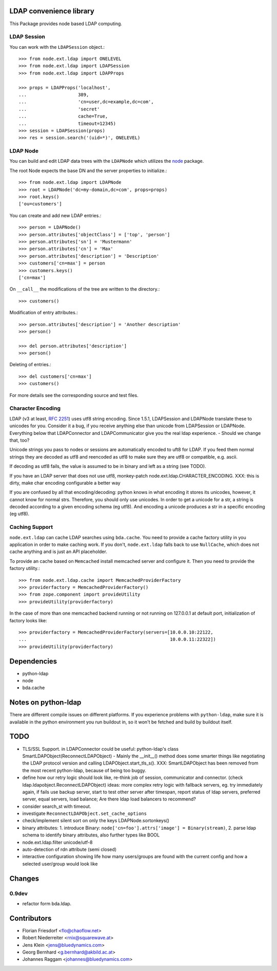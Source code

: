 LDAP convenience library
========================

This Package provides node based LDAP computing. 


LDAP Session
------------

You can work with the ``LDAPSession`` object.::

    >>> from node.ext.ldap import ONELEVEL
    >>> from node.ext.ldap import LDAPSession
    >>> from node.ext.ldap import LDAPProps
    
    >>> props = LDAPProps('localhost',
    ...                   389,
    ...                   'cn=user,dc=example,dc=com',
    ...                   'secret'
    ...                   cache=True,
    ...                   timeout=12345)
    >>> session = LDAPSession(props)
    >>> res = session.search('(uid=*)', ONELEVEL)


LDAP Node
---------

You can build and edit LDAP data trees with the ``LDAPNode`` which utilizes the
`node <http://pypi.python.org/pypi/node>`_ package.

The root Node expects the base DN and the server properties to initialize.::

    >>> from node.ext.ldap import LDAPNode
    >>> root = LDAPNode('dc=my-domain,dc=com', props=props)
    >>> root.keys()
    ['ou=customers']

You can create and add new LDAP entries.::

    >>> person = LDAPNode()
    >>> person.attributes['objectClass'] = ['top', 'person']
    >>> person.attributes['sn'] = 'Mustermann'
    >>> person.attributes['cn'] = 'Max'
    >>> person.attributes['description'] = 'Description'
    >>> customers['cn=max'] = person
    >>> customers.keys()
    ['cn=max']

On ``__call__`` the modifications of the tree are written to the directory.::

    >>> customers()

Modification of entry attributes.::

    >>> person.attributes['description'] = 'Another description'
    >>> person()
    
    >>> del person.attributes['description']
    >>> person()

Deleting of entries.::

    >>> del customers['cn=max']
    >>> customers()

For more details see the corresponding source and test files.


Character Encoding
------------------

LDAP (v3 at least, `RFC 2251`_) uses utf8 string encoding. Since 1.5.1,
LDAPSession and LDAPNode translate these to unicodes for you. Consider it a
bug, if you receive anything else than unicode from LDAPSession or LDAPNode.
Everything below that LDAPConnector and LDAPCommunicator give you the real ldap
experience. - Should we change that, too?

Unicode strings you pass to nodes or sessions are automatically encoded to uft8
for LDAP. If you feed them normal strings they are decoded as utf8 and
reencoded as utf8 to make sure they are utf8 or compatible, e.g. ascii.

If decoding as utf8 fails, the value is assumed to be in binary and left as a
string (see TODO).

If you have an LDAP server that does not use utf8, monkey-patch
node.ext.ldap.CHARACTER_ENCODING.
XXX: this is dirty, make char encoding configurable a better way

If you are confused by all that encoding/decoding: python knows in what
encoding it stores its unicodes, however, it cannot know for normal strs.
Therefore, you should only use unicodes. In order to get a unicode for a str, a
string is decoded according to a given encoding schema (eg utf8). And encoding
a unicode produces a str in a specific encoding (eg utf8).

.. _`RFC 2251`: http://www.ietf.org/rfc/rfc2251.txt


Caching Support
---------------

``node.ext.ldap`` can cache LDAP searches using ``bda.cache``. You need 
to provide a cache factory utility in you application in order to make caching
work. If you don't, ``node.ext.ldap`` falls back to use ``NullCache``, which
does not cache anything and is just an API placeholder. 

To provide an cache based on ``Memcached`` install memcached server and
configure it. Then you need to provide the factory utility.::
    
    >>> from node.ext.ldap.cache import MemcachedProviderFactory
    >>> providerfactory = MemcachedProviderFactory()
    >>> from zope.component import provideUtility
    >>> provideUtility(providerfactory)
    
In the case of more than one memcached backend running or not running on
127.0.0.1 at default port, initialization of factory looks like::    

    >>> providerfactory = MemcachedProviderFactory(servers=[10.0.0.10:22122,
    ...                                                     10.0.0.11:22322])
    >>> provideUtility(providerfactory)


Dependencies
============

- python-ldap

- node

- bda.cache


Notes on python-ldap
====================

There are different compile issues on different platforms. If you experience
problems with ``python-ldap``, make sure it is available in the python
environment you run buildout in, so it won't be fetched and build by buildout
itself.


TODO
====

- TLS/SSL Support. in LDAPConnector
  could be useful: python-ldap's class SmartLDAPObject(ReconnectLDAPObject) -
  Mainly the __init__() method does some smarter things like negotiating the
  LDAP protocol version and calling LDAPObject.start_tls_s().
  XXX: SmartLDAPObject has been removed from the most recent python-ldap,
  because of being too buggy.

- define how our retry logic should look like, re-think job of session,
  communicator and connector. (check ldap.ldapobject.ReconnectLDAPObject)
  ideas: more complex retry logic with fallback servers, eg. try immediately
  again, if fails use backup server, start to test other server after
  timespan, report status of ldap servers, preferred server, equal servers,
  load balance; Are there ldap load balancers to recommend?

- consider search_st with timeout.

- investigate ``ReconnectLDAPObject.set_cache_options``

- check/implement silent sort on only the keys LDAPNode.sortonkeys()

- binary attributes: 1. introduce Binary: ``node['cn=foo'].attrs['image']
  = Binary(stream)``, 2. parse ldap schema to identify binary attributes, also
  further types like BOOL

- node.ext.ldap.filter unicode/utf-8

- auto-detection of rdn attribute (semi closed)

- interactive configuration showing life how many users/groups are found with
  the current config and how a selected user/group would look like


Changes
=======

0.9dev
------

- refactor form bda.ldap. 


Contributors
============

- Florian Friesdorf <flo@chaoflow.net>

- Robert Niederreiter <rnix@squarewave.at>

- Jens Klein <jens@bluedynamics.com>

- Georg Bernhard <g.bernhard@akbild.ac.at>

- Johannes Raggam <johannes@bluedynamics.com>
